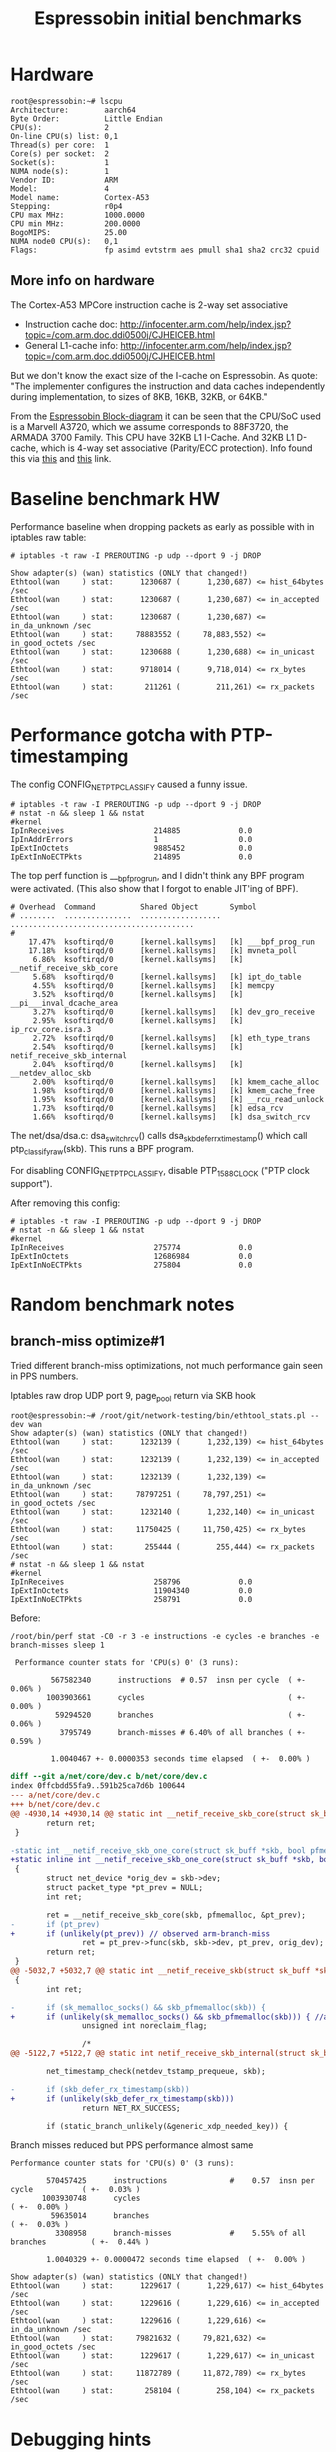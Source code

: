 #+Title: Espressobin initial benchmarks

* Hardware

#+BEGIN_EXAMPLE
root@espressobin:~# lscpu
Architecture:        aarch64
Byte Order:          Little Endian
CPU(s):              2
On-line CPU(s) list: 0,1
Thread(s) per core:  1
Core(s) per socket:  2
Socket(s):           1
NUMA node(s):        1
Vendor ID:           ARM
Model:               4
Model name:          Cortex-A53
Stepping:            r0p4
CPU max MHz:         1000.0000
CPU min MHz:         200.0000
BogoMIPS:            25.00
NUMA node0 CPU(s):   0,1
Flags:               fp asimd evtstrm aes pmull sha1 sha2 crc32 cpuid
#+END_EXAMPLE

** More info on hardware

The Cortex-A53 MPCore instruction cache is 2-way set associative
 - Instruction cache doc: http://infocenter.arm.com/help/index.jsp?topic=/com.arm.doc.ddi0500j/CJHEICEB.html
 - General L1-cache info: http://infocenter.arm.com/help/index.jsp?topic=/com.arm.doc.ddi0500j/CJHEICEB.html

But we don't know the exact size of the I-cache on Espressobin. As
quote: "The implementer configures the instruction and data caches
independently during implementation, to sizes of 8KB, 16KB, 32KB, or
64KB."

From the [[http://espressobin.net/wp-content/uploads/2017/01/ESPRESSObin-V3-Hardware-Block-diagram-v3-1.pdf][Espressobin Block-diagram]] it can be seen that the CPU/SoC
used is a Marvell A3720, which we assume corresponds to 88F3720, the
ARMADA 3700 Family.  This CPU have 32KB L1 I-Cache.  And 32KB L1
D-cache, which is 4-way set associative (Parity/ECC protection). Info
found this via [[https://www.marvell.com/documents/qc8hltbjybmpjhx36ckw/][this]] and [[https://www.marvell.com/documents/hqtbvtoezipfsycgnkhm/][this]] link.


* Baseline benchmark HW

Performance baseline when dropping packets as early as possible with
in iptables raw table:

#+BEGIN_EXAMPLE
# iptables -t raw -I PREROUTING -p udp --dport 9 -j DROP
#+END_EXAMPLE

#+BEGIN_EXAMPLE
Show adapter(s) (wan) statistics (ONLY that changed!)
Ethtool(wan     ) stat:      1230687 (      1,230,687) <= hist_64bytes /sec
Ethtool(wan     ) stat:      1230687 (      1,230,687) <= in_accepted /sec
Ethtool(wan     ) stat:      1230687 (      1,230,687) <= in_da_unknown /sec
Ethtool(wan     ) stat:     78883552 (     78,883,552) <= in_good_octets /sec
Ethtool(wan     ) stat:      1230688 (      1,230,688) <= in_unicast /sec
Ethtool(wan     ) stat:      9718014 (      9,718,014) <= rx_bytes /sec
Ethtool(wan     ) stat:       211261 (        211,261) <= rx_packets /sec
#+END_EXAMPLE

* Performance gotcha with PTP-timestamping

The config CONFIG_NET_PTP_CLASSIFY caused a funny issue.

#+BEGIN_EXAMPLE
# iptables -t raw -I PREROUTING -p udp --dport 9 -j DROP
# nstat -n && sleep 1 && nstat
#kernel
IpInReceives                    214885             0.0
IpInAddrErrors                  1                  0.0
IpExtInOctets                   9885452            0.0
IpExtInNoECTPkts                214895             0.0
#+END_EXAMPLE

The top perf function is ___bpf_prog_run, and I didn't think any BPF
program were activated.  (This also show that I forgot to enable
JIT'ing of BPF).

#+BEGIN_EXAMPLE
# Overhead  Command          Shared Object       Symbol
# ........  ...............  ..................  .........................................
#
    17.47%  ksoftirqd/0      [kernel.kallsyms]   [k] ___bpf_prog_run
    17.18%  ksoftirqd/0      [kernel.kallsyms]   [k] mvneta_poll
     6.86%  ksoftirqd/0      [kernel.kallsyms]   [k] __netif_receive_skb_core
     5.68%  ksoftirqd/0      [kernel.kallsyms]   [k] ipt_do_table
     4.55%  ksoftirqd/0      [kernel.kallsyms]   [k] memcpy
     3.52%  ksoftirqd/0      [kernel.kallsyms]   [k] __pi___inval_dcache_area
     3.27%  ksoftirqd/0      [kernel.kallsyms]   [k] dev_gro_receive
     2.95%  ksoftirqd/0      [kernel.kallsyms]   [k] ip_rcv_core.isra.3
     2.72%  ksoftirqd/0      [kernel.kallsyms]   [k] eth_type_trans
     2.54%  ksoftirqd/0      [kernel.kallsyms]   [k] netif_receive_skb_internal
     2.04%  ksoftirqd/0      [kernel.kallsyms]   [k] __netdev_alloc_skb
     2.00%  ksoftirqd/0      [kernel.kallsyms]   [k] kmem_cache_alloc
     1.98%  ksoftirqd/0      [kernel.kallsyms]   [k] kmem_cache_free
     1.95%  ksoftirqd/0      [kernel.kallsyms]   [k] __rcu_read_unlock
     1.73%  ksoftirqd/0      [kernel.kallsyms]   [k] edsa_rcv
     1.66%  ksoftirqd/0      [kernel.kallsyms]   [k] dsa_switch_rcv
#+END_EXAMPLE

The net/dsa/dsa.c: dsa_switch_rcv() calls dsa_skb_defer_rx_timestamp()
which call ptp_classify_raw(skb). This runs a BPF program.

For disabling CONFIG_NET_PTP_CLASSIFY, disable PTP_1588_CLOCK ("PTP
clock support").

After removing this config:

#+BEGIN_EXAMPLE
# iptables -t raw -I PREROUTING -p udp --dport 9 -j DROP
# nstat -n && sleep 1 && nstat
#kernel
IpInReceives                    275774             0.0
IpExtInOctets                   12686984           0.0
IpExtInNoECTPkts                275804             0.0
#+END_EXAMPLE

* Random benchmark notes

** branch-miss optimize#1

Tried different branch-miss optimizations, not much performance gain
seen in PPS numbers.

Iptables raw drop UDP port 9, page_pool return via SKB hook

#+BEGIN_EXAMPLE
root@espressobin:~# /root/git/network-testing/bin/ethtool_stats.pl --dev wan
Show adapter(s) (wan) statistics (ONLY that changed!)
Ethtool(wan     ) stat:      1232139 (      1,232,139) <= hist_64bytes /sec
Ethtool(wan     ) stat:      1232139 (      1,232,139) <= in_accepted /sec
Ethtool(wan     ) stat:      1232139 (      1,232,139) <= in_da_unknown /sec
Ethtool(wan     ) stat:     78797251 (     78,797,251) <= in_good_octets /sec
Ethtool(wan     ) stat:      1232140 (      1,232,140) <= in_unicast /sec
Ethtool(wan     ) stat:     11750425 (     11,750,425) <= rx_bytes /sec
Ethtool(wan     ) stat:       255444 (        255,444) <= rx_packets /sec
# nstat -n && sleep 1 && nstat
#kernel
IpInReceives                    258796             0.0
IpExtInOctets                   11904340           0.0
IpExtInNoECTPkts                258791             0.0
#+END_EXAMPLE

Before:
#+BEGIN_EXAMPLE
/root/bin/perf stat -C0 -r 3 -e instructions -e cycles -e branches -e branch-misses sleep 1

 Performance counter stats for 'CPU(s) 0' (3 runs):

         567582340      instructions  # 0.57  insn per cycle  ( +-  0.06% )
        1003903661      cycles                                ( +-  0.00% )
          59294520      branches                              ( +-  0.06% )
           3795749      branch-misses # 6.40% of all branches ( +-  0.59% )

         1.0040467 +- 0.0000353 seconds time elapsed  ( +-  0.00% )
#+END_EXAMPLE

#+BEGIN_SRC diff
diff --git a/net/core/dev.c b/net/core/dev.c
index 0ffcbdd55fa9..591b25ca7d6b 100644
--- a/net/core/dev.c
+++ b/net/core/dev.c
@@ -4930,14 +4930,14 @@ static int __netif_receive_skb_core(struct sk_buff *skb, bool pfmemalloc,
        return ret;
 }
 
-static int __netif_receive_skb_one_core(struct sk_buff *skb, bool pfmemalloc)
+static inline int __netif_receive_skb_one_core(struct sk_buff *skb, bool pfmemalloc)
 {
        struct net_device *orig_dev = skb->dev;
        struct packet_type *pt_prev = NULL;
        int ret;
 
        ret = __netif_receive_skb_core(skb, pfmemalloc, &pt_prev);
-       if (pt_prev)
+       if (unlikely(pt_prev)) // observed arm-branch-miss
                ret = pt_prev->func(skb, skb->dev, pt_prev, orig_dev);
        return ret;
 }
@@ -5032,7 +5032,7 @@ static int __netif_receive_skb(struct sk_buff *skb)
 {
        int ret;
 
-       if (sk_memalloc_socks() && skb_pfmemalloc(skb)) {
+       if (unlikely(sk_memalloc_socks() && skb_pfmemalloc(skb))) { //arm-branch-miss
                unsigned int noreclaim_flag;
 
                /*
@@ -5122,7 +5122,7 @@ static int netif_receive_skb_internal(struct sk_buff *skb)
 
        net_timestamp_check(netdev_tstamp_prequeue, skb);
 
-       if (skb_defer_rx_timestamp(skb))
+       if (unlikely(skb_defer_rx_timestamp(skb)))
                return NET_RX_SUCCESS;
 
        if (static_branch_unlikely(&generic_xdp_needed_key)) {
#+END_SRC

Branch misses reduced but PPS performance almost same

#+BEGIN_EXAMPLE
 Performance counter stats for 'CPU(s) 0' (3 runs):

         570457425      instructions              #    0.57  insn per cycle           ( +-  0.03% )
        1003930748      cycles                                                        ( +-  0.00% )
          59635014      branches                                                      ( +-  0.03% )
           3308958      branch-misses             #    5.55% of all branches          ( +-  0.44% )

         1.0040329 +- 0.0000472 seconds time elapsed  ( +-  0.00% )
#+END_EXAMPLE

#+BEGIN_EXAMPLE
Show adapter(s) (wan) statistics (ONLY that changed!)
Ethtool(wan     ) stat:      1229617 (      1,229,617) <= hist_64bytes /sec
Ethtool(wan     ) stat:      1229616 (      1,229,616) <= in_accepted /sec
Ethtool(wan     ) stat:      1229616 (      1,229,616) <= in_da_unknown /sec
Ethtool(wan     ) stat:     79821632 (     79,821,632) <= in_good_octets /sec
Ethtool(wan     ) stat:      1229617 (      1,229,617) <= in_unicast /sec
Ethtool(wan     ) stat:     11872789 (     11,872,789) <= rx_bytes /sec
Ethtool(wan     ) stat:       258104 (        258,104) <= rx_packets /sec
#+END_EXAMPLE


* Debugging hints

 ./scripts/faddr2line net/core/xdp.o __xdp_return+0x140

#+BEGIN_EXAMPLE
$ ./scripts/faddr2line net/core/xdp.o __xdp_return+0x140
__xdp_return+0x140/0x2b8:
__read_once_size at /home/jbrouer/git/kernel/apalos-bpf-next/./include/linux/compiler.h:182
(inlined by) compound_head at /home/jbrouer/git/kernel/apalos-bpf-next/./include/linux/page-flags.h:143
(inlined by) virt_to_head_page at /home/jbrouer/git/kernel/apalos-bpf-next/./include/linux/mm.h:660
(inlined by) __xdp_return at /home/jbrouer/git/kernel/apalos-bpf-next/net/core/xdp.c:335
#+END_EXAMPLE

